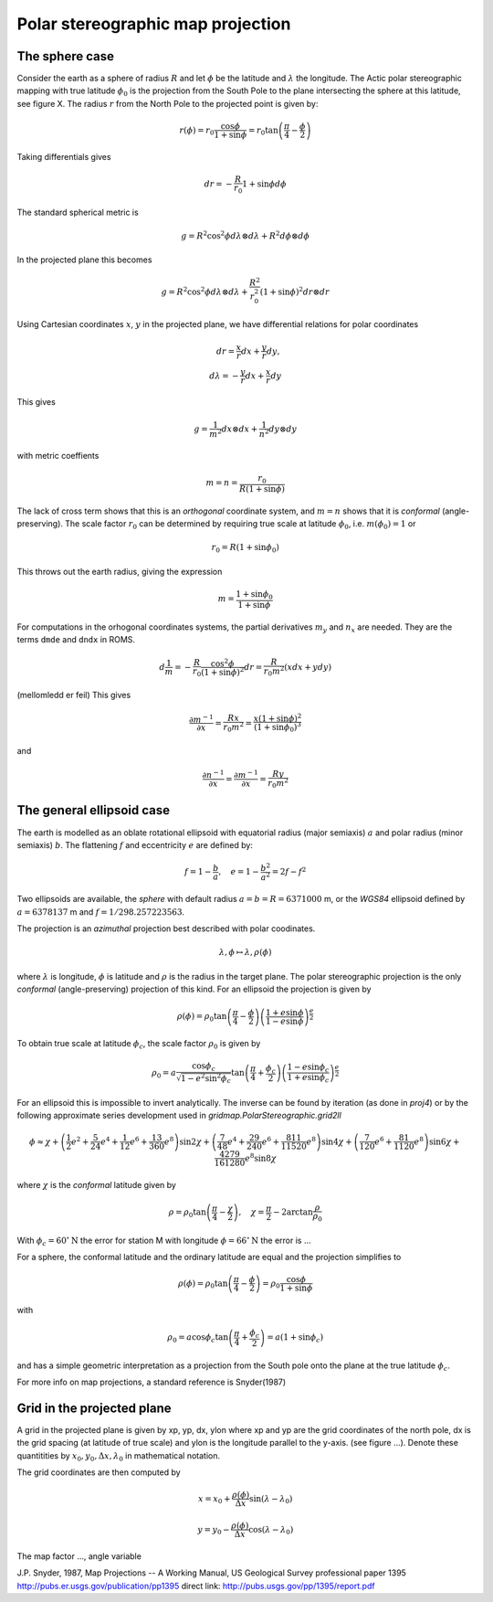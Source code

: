 ==================================
Polar stereographic map projection
==================================

The sphere case
---------------

Consider the earth as a sphere of radius :math:`R` and let
:math:`\phi` be the latitude and :math:`\lambda` the longitude.  The
Actic polar stereographic mapping with true latitude :math:`\phi_0` is
the projection from the South Pole to the plane intersecting the
sphere at this latitude, see figure X. The radius :math:`r` from the
North Pole to the projected point is given by:

.. math:: r(\phi) = r_0 \frac{\cos \phi}{1 + \sin \phi}
             = r_0 \tan \left( \frac{\pi}{4} - \frac{\phi}{2} \right)

Taking differentials gives

.. math:: dr = - \frac{R}{r_0}{1 + \sin \phi} d\phi

The standard spherical metric is

.. math:: g = R^2 \cos^2 \phi d\lambda \otimes d\lambda
             + R^2 d\phi \otimes d\phi

In the projected plane this becomes

.. math:: g = R^2 \cos^2 \phi d\lambda \otimes d\lambda
             + \frac{R^2}{r_0^2} (1 + \sin \phi)^2 dr \otimes dr

Using Cartesian coordinates :math:`x`, :math:`y` in the projected
plane, we have differential relations for polar coordinates

.. math:: dr = \frac{x}{r} dx + \frac{y}{r} dy, \\
          d\lambda = - \frac{y}{r} dx + \frac{x}{r} dy

This gives

.. math:: g = \frac{1}{m^2} dx \otimes dx + \frac{1}{n^2} dy \otimes dy

with metric coeffients

.. math:: m = n = \frac{r_0}{R (1 + \sin \phi)}

The lack of cross term shows that this is an `orthogonal` coordinate
system, and :math:`m=n` shows that it is `conformal`
(angle-preserving).  The scale factor :math:`r_0` can be determined by
requiring true scale at latitude :math:`\phi_0`, i.e. :math:`m(\phi_0) = 1` or

.. math:: r_0 = R (1 + \sin \phi_0)

This throws out the earth radius, giving the expression

.. math:: m = \frac{1 + \sin \phi_0}{1 + \sin \phi}

For computations in the orhogonal coordinates systems, the partial
derivatives :math:`m_y` and :math:`n_x` are needed. They are the
terms ``dmde`` and ``dndx`` in ROMS.

.. math:: d\frac{1}{m} = 
      - \frac{R}{r_0} \frac{\cos^2 \phi}{(1+\sin \phi)^2} dr
      = \frac{R}{r_0 m^2} (xdx + ydy)
            
(mellomledd er feil) This gives 

.. math:: \frac{\partial m^{-1}}{\partial x} = \frac{R x}{r_0 m^2} 
          = \frac{x(1 + \sin \phi)^2}{(1 + \sin \phi_0)^3}

and

.. math:: \frac{\partial n^{-1}}{\partial x} = 
          \frac{\partial m^{-1}}{\partial x} = \frac{R y}{r_0 m^2}


The general ellipsoid case
--------------------------

The earth is modelled as an oblate rotational ellipsoid with
equatorial radius (major semiaxis) :math:`a` and  polar radius
(minor semiaxis) :math:`b`. The flattening :math:`f` and eccentricity
:math:`e` are defined by:

.. math:: f = 1 - \frac{b}{a}, \quad e = 1 - \frac{b^2}{a^2} = 2f - f^2

Two ellipsoids are available, the *sphere* with default radius
:math:`a = b = R = 6371000` m, or the *WGS84* ellipsoid defined by
:math:`a=6378137` m and :math:`f=1/298.257223563`.


The projection is an *azimuthal* projection best described with polar
coodinates.

.. math:: \lambda, \phi \mapsto \lambda, \rho(\phi)

where :math:`\lambda` is longitude, :math:`\phi` is latitude and 
:math:`\rho` is the radius in the target plane. The polar
stereographic projection is the only *conformal* (angle-preserving)
projection of this kind. For an ellipsoid the projection is given by


.. math::  \rho(\phi) =  
              \rho_0 \tan \left( \frac{\pi}{4}-\frac{\phi}{2} \right) 
                  \left( \frac{1+e\sin \phi}
                            {1-e\sin \phi} \right)^{\frac{e}{2}} 

To obtain true scale at latitude :math:`\phi_c`, the scale factor :math:`\rho_0` is given by

.. math::  \rho_0 =  a \frac{\cos \phi_c}{\sqrt{1-e^2\sin^2 \phi_c}}
                    \tan \left( \frac{\pi}{4}+\frac{\phi_c}{2} \right)
                  \left( \frac{1-e\sin \phi_c}
                              {1+e\sin \phi_c} \right)^{\frac{e}{2}} 
   
For an ellipsoid this is impossible to invert analytically. The
inverse can be found by iteration (as done in *proj4*) or by the
following approximate series development used in
*gridmap.PolarStereographic.grid2ll*

.. math:: \phi \approx \chi + 
    \left( \frac{1}{2}e^2 + \frac{5}{24}e^4 + \frac{1}{12}e^6 +
            \frac{13}{360}e^8 \right) \sin 2\chi
    + \left( \frac{7}{48}e^4 + \frac{29}{240}e^6 + 
            \frac{811}{11520}e^8 \right) \sin 4\chi 
    + \left( \frac{7}{120}e^6 + \frac{81}{1120}e^8 \right) \sin 6\chi
    + \frac{4279}{161280}e^8  \sin 8\chi

where :math:`\chi` is the *conformal* latitude given by

.. math:: \rho = \rho_0 
            \tan \left( \frac{\pi}{4} - \frac{\chi}{2} \right), \quad
            \chi = \frac{\pi}{2} - 2 \arctan \frac{\rho}{\rho_0}
           

With :math:`\phi_c = 60^{\circ}\mathrm{N}` the error for station M with
longitude :math:`\phi = 66^{\circ}\mathrm{N}` the error is ...

For a sphere, the conformal latitude and the ordinary latitude are
equal and the projection simplifies to 

.. math:: \rho(\phi) =  \rho_0 
            \tan \left( \frac{\pi}{4} - \frac{\phi}{2} \right)
             = \rho_0 \frac{\cos \phi}{1 + \sin \phi}

with

.. math:: \rho_0 = a \cos \phi_c 
             \tan \left( \frac{\pi}{4} + \frac{\phi_c}{2} \right)
	     = a (1 + \sin \phi_c)  

and has a simple geometric interpretation as a projection from the
South pole onto the plane at the true latitude :math:`\phi_c`.

For more info on map projections, a standard reference is
Snyder(1987) 

Grid in the projected plane
---------------------------

A grid in the projected plane is given by xp, yp, dx, ylon where
xp and yp are the grid coordinates of the north pole, dx is the grid
spacing (at latitude of true scale) and ylon is the longitude
parallel to the y-axis. (see figure ...). Denote these quantitities 
by :math:`x_0, y_0, \Delta x, \lambda_0` in mathematical notation.

The grid coordinates are then computed by

.. math:: 
      x = x_0 + \frac{\rho(\phi)}{\Delta x} \sin( \lambda - \lambda_0)

      y = y_0 - \frac{\rho(\phi)}{\Delta x} \cos( \lambda - \lambda_0)


The map factor ..., angle variable




J.P. Snyder, 1987, Map Projections -- A Working Manual, 
US Geological Survey professional paper 1395
http://pubs.er.usgs.gov/publication/pp1395
direct link:
http://pubs.usgs.gov/pp/1395/report.pdf





